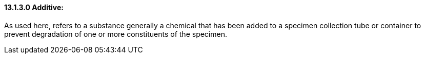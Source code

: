 ==== 13.1.3.0 Additive:

As used here, refers to a substance generally a chemical that has been added to a specimen collection tube or container to prevent degradation of one or more constituents of the specimen.

